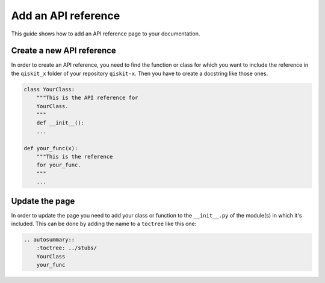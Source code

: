 ====================
Add an API reference
====================

This guide shows how to add an API reference page to your documentation.

Create a new API reference
==========================

In order to create an API reference, you need to find the function or class for which you want to include the reference in the ``qiskit_x`` folder of your repository ``qiskit-x``.
Then you have to create a docstring like those ones.

.. code-block:: text

    class YourClass:
        """This is the API reference for
        YourClass.
        """
        def __init__():
        ...
    
    def your_func(x):
        """This is the reference
        for your_func.
        """
        ...

Update the page
===============

In order to update the page you need to add your class or function to the ``__init__.py`` of the module(s) in which it's included. This can be done by adding the name to a ``toctree`` like this one:

.. code-block:: text

    .. autosummary::
        :toctree: ../stubs/
        YourClass
        your_func